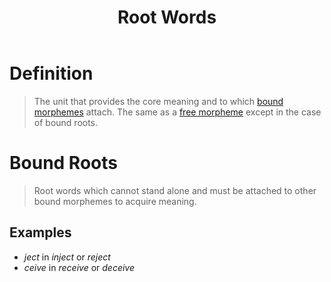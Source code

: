 :PROPERTIES:
:ID:       8a1148be-ca0a-44cf-a140-c9e3191f8f90
:ROAM_ALIASES: "Word Bases"
:END:
#+title: Root Words

* Definition
#+begin_quote
The unit that provides the core meaning and to which [[id:09845b83-73a7-4e6a-941d-df1ecbdf32d8][bound morphemes]] attach. The same as a [[id:f1f0c1e3-2db3-4004-bbd9-e26b2e18698b][free morpheme]] except in the case of bound roots.
#+end_quote

* Bound Roots
#+begin_quote
Root words which cannot stand alone and must be attached to other bound morphemes to acquire meaning.
#+end_quote

** Examples
- /ject/ in /inject/ or /reject/
- /ceive/ in /receive/ or /deceive/
